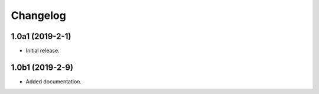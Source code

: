 Changelog
=========

1.0a1 (2019-2-1)
-----------------

* Initial release.

1.0b1 (2019-2-9)
----------------

* Added documentation.
